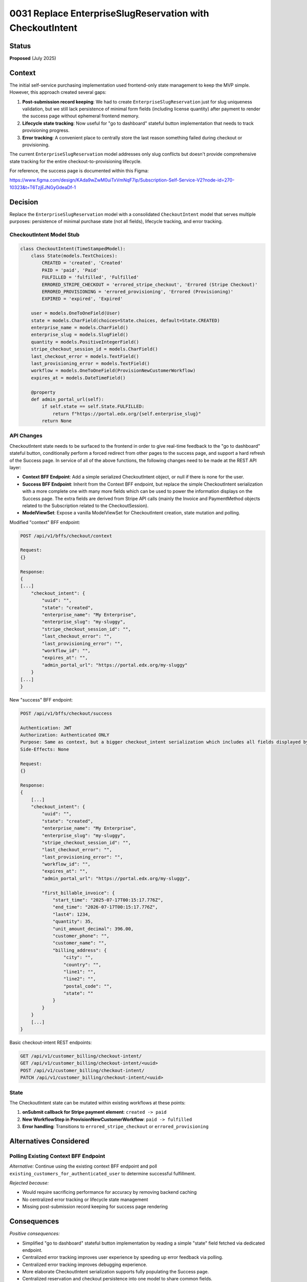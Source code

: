 0031 Replace EnterpriseSlugReservation with CheckoutIntent
**********************************************************

Status
======
**Proposed** (July 2025)

Context
=======

The initial self-service purchasing implementation used frontend-only state
management to keep the MVP simple. However, this approach created several gaps:

1. **Post-submission record keeping**: We had to create
   ``EnterpriseSlugReservation`` just for slug uniqueness validation, but we
   still lack persistence of minimal form fields (including license quantity)
   after payment to render the success page without ephemeral frontend memory.

2. **Lifecycle state tracking**: Now useful for "go to dashboard" stateful
   button implementation that needs to track provisioning progress.

3. **Error tracking**: A convenient place to centrally store the last reason
   something failed during checkout or provisioning.

The current ``EnterpriseSlugReservation`` model addresses only slug conflicts
but doesn't provide comprehensive state tracking for the entire
checkout-to-provisioning lifecycle.

For reference, the success page is documented within this Figma:

https://www.figma.com/design/KAda9wZwM0uiTxVmNqF7ip/Subscription-Self-Service-V2?node-id=270-10323&t=T6TzjEJNGyGdeaDf-1

Decision
========

Replace the ``EnterpriseSlugReservation`` model with a consolidated
``CheckoutIntent`` model that serves multiple purposes: persistence of minimal
purchase state (not all fields), lifecycle tracking, and error tracking.

CheckoutIntent Model Stub
-------------------------

.. code-block:: python

    class CheckoutIntent(TimeStampedModel):
        class State(models.TextChoices):
            CREATED = 'created', 'Created'
            PAID = 'paid', 'Paid'
            FULFILLED = 'fulfilled', 'Fulfilled'
            ERRORED_STRIPE_CHECKOUT = 'errored_stripe_checkout', 'Errored (Stripe Checkout)'
            ERRORED_PROVISIONING = 'errored_provisioning', 'Errored (Provisioning)'
            EXPIRED = 'expired', 'Expired'
        
        user = models.OneToOneField(User)
        state = models.CharField(choices=State.choices, default=State.CREATED)
        enterprise_name = models.CharField()
        enterprise_slug = models.SlugField()
        quantity = models.PositiveIntegerField()
        stripe_checkout_session_id = models.CharField()
        last_checkout_error = models.TextField()
        last_provisioning_error = models.TextField()
        workflow = models.OneToOneField(ProvisionNewCustomerWorkflow)
        expires_at = models.DateTimeField()

        @property
        def admin_portal_url(self):
            if self.state == self.State.FULFILLED:
                return f"https://portal.edx.org/{self.enterprise_slug}"
            return None

API Changes
-----------

CheckoutIntent state needs to be surfaced to the frontend in order to give
real-time feedback to the "go to dashboard" stateful button, conditionally
perform a forced redirect from other pages to the success page, and support a
hard refresh of the Success page. In service of all of the above functions, the
following changes need to be made at the REST API layer:

- **Context BFF Endpoint**: Add a simple serialized CheckoutIntent object, or
  null if there is none for the user.
- **Success BFF Endpoint**: Inherit from the Context BFF endpoint, but replace
  the simple CheckoutIntent serialization with a more complete one with many
  more fields which can be used to power the information displays on the
  Success page.  The extra fields are derived from Stripe API calls (mainly the
  Invoice and PaymentMethod objects related to the Subscription related to the
  CheckoutSession).
- **ModelViewSet**: Expose a vanilla ModelViewSet for CheckoutIntent creation, state mutation and polling.

Modified "context" BFF endpoint:

.. code-block::

    POST /api/v1/bffs/checkout/context

    Request:
    {}

    Response:
    {
    [...]
        "checkout_intent": {
            "uuid": "",
            "state": "created",
            "enterprise_name": "My Enterprise",
            "enterprise_slug": "my-sluggy",
            "stripe_checkout_session_id": "",
            "last_checkout_error": "",
            "last_provisioning_error": "",
            "workflow_id": "",
            "expires_at": "",
            "admin_portal_url": "https://portal.edx.org/my-sluggy"
        }
    [...]
    }


New "success" BFF endpoint:

.. code-block::

    POST /api/v1/bffs/checkout/success

    Authentication: JWT
    Authorization: Authenticated ONLY
    Purpose: Same as context, but a bigger checkout_intent serialization which includes all fields displayed by the Success page.
    Side-Effects: None

    Request:
    {}

    Response:
    {
        [...]
        "checkout_intent": {
            "uuid": "",
            "state": "created",
            "enterprise_name": "My Enterprise",
            "enterprise_slug": "my-sluggy",
            "stripe_checkout_session_id": "",
            "last_checkout_error": "",
            "last_provisioning_error": "",
            "workflow_id": "",
            "expires_at": "",
            "admin_portal_url": "https://portal.edx.org/my-sluggy",

            "first_billable_invoice": {
                "start_time": "2025-07-17T00:15:17.776Z",
                "end_time": "2026-07-17T00:15:17.776Z",
                "last4": 1234,
                "quantity": 35,
                "unit_amount_decimal": 396.00,
                "customer_phone": "",
                "customer_name": "",
                "billing_address": {
                    "city": "",
                    "country": "",
                    "line1": "",
                    "line2": "",
                    "postal_code": "",
                    "state": ""
                }
            }
        }
        [...]
    }

Basic checkout-intent REST endpoints:

.. code-block::

    GET /api/v1/customer_billing/checkout-intent/
    GET /api/v1/customer_billing/checkout-intent/<uuid>
    POST /api/v1/customer_billing/checkout-intent/
    PATCH /api/v1/customer_billing/checkout-intent/<uuid>

State
-----

The CheckoutIntent state can be mutated within existing workflows at these points:

1. **onSubmit callback for Stripe payment element**: ``created -> paid``
2. **New WorkflowStep in ProvisionNewCustomerWorkflow**: ``paid -> fulfilled``
3. **Error handling**: Transitions to ``errored_stripe_checkout`` or ``errored_provisioning``


Alternatives Considered
=======================

Polling Existing Context BFF Endpoint
--------------------------------------

*Alternative:* Continue using the existing context BFF endpoint and poll ``existing_customers_for_authenticated_user`` to determine successful fulfillment.

*Rejected because:*

- Would require sacrificing performance for accuracy by removing backend caching
- No centralized error tracking or lifecycle state management
- Missing post-submission record keeping for success page rendering

Consequences
============

*Positive consequences:*

- Simplified "go to dashboard" stateful button implementation by reading a simple "state" field fetched via dedicated endpoint.
- Centralized error tracking improves user experience by speeding up error feedback via polling.
- Centralized error tracking improves debugging experience.
- More elaborate CheckoutIntent serialization supports fully populating the Success page.
- Centralized reservation and checkout persistence into one model to share common fields.

*Negative consequences:*

- Additional model complexity and migration requirements
- Need to implement proper cleanup of expired records
